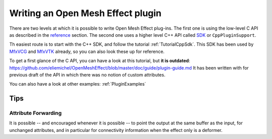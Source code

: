 .. _PluginGuide:

Writing an Open Mesh Effect plugin
==================================

There are two levels at which it is possible to write Open Mesh Effect plug-ins. The first one is using the low-level C API as described in the `reference </Reference>`_ section. The second one uses a higher level C++ API called `SDK </Sdk>`_ or ``CppPluginSupport``.

Th easiest route is to start with the C++ SDK, and follow the tutorial :ref:`TutorialCppSdk`. This SDK has been used by `MfxVCG <https://github.com/eliemichel/MfxVCG>`_ and `MfxVTK <https://github.com/tkarabela/MfxVTK>`_ already, so you can also look these up for reference.

To get a first glance of the C API, you can have a look at this tutorial, but **it is outdated**: https://github.com/eliemichel/OpenMeshEffect/blob/master/doc/guide/plugin-guide.md It has been written with for previous draft of the API in which there was no notion of custom attributes.

You can also have a look at other examples: :ref:`PluginExamples`


Tips
----

Attribute Forwarding
....................

It is possible -- and encouraged whenever it is possible -- to point the output at the same buffer as the input, for unchanged attributes, and in particular for connectivity information when the effect only is a deformer.

